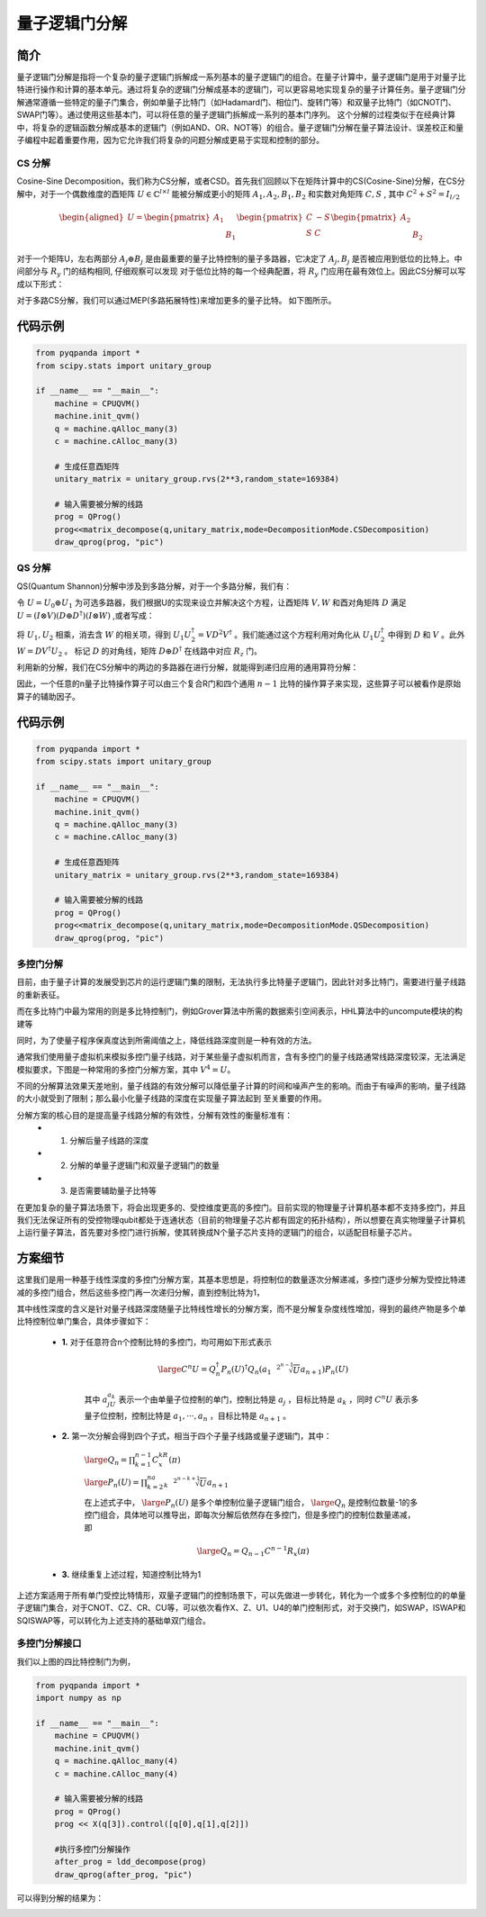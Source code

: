 量子逻辑门分解
===============

简介
--------------

量子逻辑门分解是指将一个复杂的量子逻辑门拆解成一系列基本的量子逻辑门的组合。在量子计算中，量子逻辑门是用于对量子比特进行操作和计算的基本单元。通过将复杂的逻辑门分解成基本的逻辑门，可以更容易地实现复杂的量子计算任务。量子逻辑门分解通常遵循一些特定的量子门集合，例如单量子比特门（如Hadamard门、相位门、旋转门等）和双量子比特门（如CNOT门、SWAP门等）。通过使用这些基本门，可以将任意的量子逻辑门拆解成一系列的基本门序列。
这个分解的过程类似于在经典计算中，将复杂的逻辑函数分解成基本的逻辑门（例如AND、OR、NOT等）的组合。量子逻辑门分解在量子算法设计、误差校正和量子编程中起着重要作用，因为它允许我们将复杂的问题分解成更易于实现和控制的部分。


CS 分解
++++++++++++

Cosine-Sine Decomposition，我们称为CS分解，或者CSD。首先我们回顾以下在矩阵计算中的CS(Cosine-Sine)分解，在CS分解中，对于一个偶数维度的酉矩阵 :math:`U \in  \mathbb{C}^{l\times l}` 能被分解成更小的矩阵 :math:`A_1, A_2, B_1, B_2` 和实数对角矩阵 :math:`C, S` , 
其中 :math:`C^2 + S^2 = I_{l/2}`

.. math::

    \begin{aligned}
    U = \begin{pmatrix} A_1 &  \\  & B_1 \end{pmatrix}\begin{pmatrix} C & -S \\ S & C \end{pmatrix}\begin{pmatrix} A_2 &  \\  & B_2 \end{pmatrix}  
    \end{aligned}

对于一个矩阵U，左右两部分 :math:`A_j \oplus B_j` 是由最重要的量子比特控制的量子多路器，它决定了 :math:`A_j, B_j` 是否被应用到低位的比特上。中间部分与 :math:`R_y` 门的结构相同,
仔细观察可以发现 对于低位比特的每一个经典配置，将 :math:`R_y` 门应用在最有效位上。因此CS分解可以写成以下形式：

.. image:: images/CS_1.png
    :align: center


对于多路CS分解，我们可以通过MEP(多路拓展特性)来增加更多的量子比特。
如下图所示。

.. image:: images/CS_2.png
    :align: center

代码示例
-------

.. code-block:: python

    from pyqpanda import *
    from scipy.stats import unitary_group

    if __name__ == "__main__":
        machine = CPUQVM()
        machine.init_qvm()
        q = machine.qAlloc_many(3)
        c = machine.cAlloc_many(3)

        # 生成任意酉矩阵
        unitary_matrix = unitary_group.rvs(2**3,random_state=169384)
        
        # 输入需要被分解的线路
        prog = QProg()
        prog<<matrix_decompose(q,unitary_matrix,mode=DecompositionMode.CSDecomposition)
        draw_qprog(prog, "pic")

.. image:: images/QCircuit_csd.jpg
    :align: center


QS 分解
++++++++++++

QS(Quantum Shannon)分解中涉及到多路分解，对于一个多路分解，我们有：

.. image:: images/QS_1.png
    :align: center

令 :math:`U = U_0 \oplus U_1` 为可选多路器，我们根据U的实现来设立并解决这个方程，让酉矩阵 :math:`V,W` 和酉对角矩阵 :math:`D` 满足 :math:`U = (I \otimes V)(D \oplus D^\dagger)(I \otimes W)` ,或者写成：

.. image:: images/QS_3.png
    :align: center

将 :math:`U_1,U_2` 相乘，消去含 :math:`W` 的相关项，得到 :math:`U_1U_2^\dagger = VD^2V^\dagger` 。我们能通过这个方程利用对角化从 :math:`U_1U_2^\dagger` 中得到 :math:`D` 和 :math:`V` 。此外 :math:`W = DV^\dagger U_2` 。
标记 :math:`D` 的对角线，矩阵 :math:`D \oplus D^\dagger` 在线路中对应 :math:`R_z` 门。

利用新的分解，我们在CS分解中的两边的多路器在进行分解，就能得到递归应用的通用算符分解：

.. image:: images/QS_2.png
    :align: center

因此，一个任意的n量子比特操作算子可以由三个复合R门和四个通用 :math:`n - 1` 比特的操作算子来实现，这些算子可以被看作是原始算子的辅助因子。

代码示例
-------

.. code-block:: python

    from pyqpanda import *
    from scipy.stats import unitary_group

    if __name__ == "__main__":
        machine = CPUQVM()
        machine.init_qvm()
        q = machine.qAlloc_many(3)
        c = machine.cAlloc_many(3)

        # 生成任意酉矩阵
        unitary_matrix = unitary_group.rvs(2**3,random_state=169384)
        
        # 输入需要被分解的线路
        prog = QProg()
        prog<<matrix_decompose(q,unitary_matrix,mode=DecompositionMode.QSDecomposition)
        draw_qprog(prog, "pic")

.. image:: ./images/QCircuit_qsd.jpg
    :align: center


多控门分解
++++++++++++

目前，由于量子计算的发展受到芯片的运行逻辑门集的限制，无法执行多比特量子逻辑门，因此针对多比特门，需要进行量子线路的重新表征。

而在多比特门中最为常用的则是多比特控制门，例如Grover算法中所需的数据索引空间表示，HHL算法中的uncompute模块的构建等

同时，为了使量子程序保真度达到所需阈值之上，降低线路深度则是一种有效的方法。

通常我们使用量子虚拟机来模拟多控门量子线路，对于某些量子虚拟机而言，含有多控门的量子线路通常线路深度较深，无法满足模拟要求，下图是一种常用的多控门分解方案，其中 :math:`V^4=U`。

.. image:: ./images/multi_control.png
    :align: center

不同的分解算法效果天差地别，量子线路的有效分解可以降低量子计算的时间和噪声产生的影响。而由于有噪声的影响，量子线路的大小就受到了限制；那么最小化量子线路的深度在实现量子算法起到 
至关重要的作用。 

分解方案的核心目的是提高量子线路分解的有效性，分解有效性的衡量标准有： 
 - 1. 分解后量子线路的深度
 - 2. 分解的单量子逻辑门和双量子逻辑门的数量
 - 3. 是否需要辅助量子比特等

在更加复杂的量子算法场景下，将会出现更多的、受控维度更高的多控门。目前实现的物理量子计算机基本都不支持多控门，并且我们无法保证所有的受控物理qubit都处于连通状态（目前的物理量子芯片都有固定的拓扑结构），所以想要在真实物理量子计算机上运行量子算法，首先要对多控门进行拆解，使其转换成N个量子芯片支持的逻辑门的组合，以适配目标量子芯片。

方案细节
----------

这里我们是用一种基于线性深度的多控门分解方案，其基本思想是，将控制位的数量逐次分解递减，多控门逐步分解为受控比特递减的多控门组合，然后这些多控门再一次递归分解，直到控制比特为1，

其中线性深度的含义是针对量子线路深度随量子比特线性增长的分解方案，而不是分解复杂度线性增加，得到的最终产物是多个单比特控制位单门集合，具体步骤如下：

 - **1.** 对于任意符合n个控制比特的多控门，均可用如下形式表示

    .. math::

        \large C^{n}U=Q_{n}^{\dagger}P_n(U)^{\dagger}Q_{n}(a_1\sqrt[2^{n-1}]{U}a_{n+1})P_n(U)

    其中 :math:`a_jU_{a_k}` 表示一个由单量子位控制的单门，控制比特是 :math:`{a_j}` ，目标比特是 :math:`a_k` ，同时 :math:`C^{n}U` 表示多量子位控制，控制比特是 :math:`{a_1,···,a_n}` ，目标比特是 :math:`{a_{n+1}}` 。

 - **2.** 第一次分解会得到四个子式，相当于四个子量子线路或量子逻辑门，其中：

    :math:`\large Q_n=\prod_{k=1}^{n-1}C^kR_x(\pi)` 

    :math:`\large P_n(U)=\prod_{k=2}^na_k\sqrt[2^{n-k+1}]{U}a_{n+1}` 

    在上述式子中， :math:`\large P_n(U)` 是多个单控制位量子逻辑门组合， :math:`\large Q_n` 是控制位数量-1的多控门组合，具体地可以推导出，即每次分解后依然存在多控门，但是多控门的控制位数量递减，即

    .. math::

        \large Q_n=Q_{n-1}C^{n-1}R_x(\pi)

 - **3.** 继续重复上述过程，知道控制比特为1

上述方案适用于所有单门受控比特情形，双量子逻辑门的控制场景下，可以先做进一步转化，转化为一个或多个多控制位的的单量子逻辑门集合，对于CNOT、CZ、CR、CU等，可以依次看作X、Z、U1、U4的单门控制形式，对于交换门，如SWAP，ISWAP和SQISWAP等，可以转化为上述支持的基础单双门组合。


多控门分解接口
+++++++++++++

.. function:: ldd_decompose(qprog: QProg) -> QProg

    该函数用于分解多控制量子门，以得到一个新的量子程序，其中多控制量子门被分解成更基本的单比特和双比特门的序列。

    :param qprog: 要进行分解的量子程序。
    :type qprog: QProg
    :return: 经过分解后的新量子程序。
    :rtype: QProg

我们以上图的四比特控制门为例，

.. code-block:: python

    from pyqpanda import *
    import numpy as np

    if __name__ == "__main__":
        machine = CPUQVM()
        machine.init_qvm()
        q = machine.qAlloc_many(4)
        c = machine.cAlloc_many(4)

        # 输入需要被分解的线路
        prog = QProg()
        prog << X(q[3]).control([q[0],q[1],q[2]])

        #执行多控门分解操作
        after_prog = ldd_decompose(prog)
        draw_qprog(after_prog, "pic")

可以得到分解的结果为：

.. image:: images/multi_result.jpg
    :align: center

